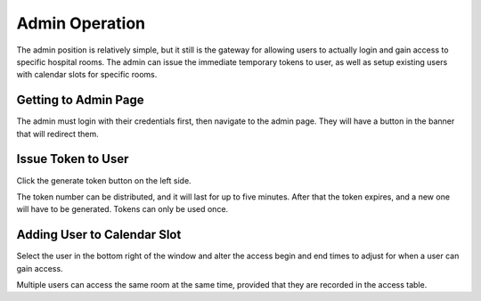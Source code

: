 Admin Operation
===============

The admin position is relatively simple, but it still is the gateway for allowing users to actually login and gain access to specific hospital rooms. The admin can issue the immediate temporary tokens to user, as well as setup existing users with calendar slots for specific rooms.

Getting to Admin Page
---------------------
The admin must login with their credentials first, then navigate to the admin page. They will have a button in the banner that will redirect them.

.. image:: pictures/sensors-adminbutton.png
   :align: center

Issue Token to User
-------------------
Click the generate token button on the left side.

.. image:: pictures/admin-token.png
   :align: center

The token number can be distributed, and it will last for up to five minutes. After that the token expires, and a new one will have to be generated. Tokens can only be used once.


Adding User to Calendar Slot
----------------------------
Select the user in the bottom right of the window and alter the access begin and end times to adjust for when a user can gain access.

.. image:: pictures/admin-calendar.png
   :align: center

Multiple users can access the same room at the same time, provided that they are recorded in the access table.


